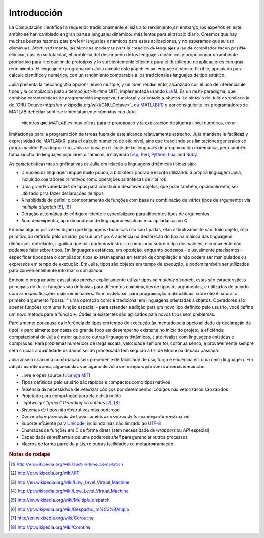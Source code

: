 .. _man-introduction:

**************
Introducción   
**************

La Computación científica ha requerido tradicionalmente el más alto rendimiento,sin embargo, 
los expertos en este ambito se han cambiado en gran parte a lenguajes dinámicos más lentos 
para el trabajo diario. Creemos que hay muchas buenas razones para preferir lenguajes dinámicos 
para estas aplicaciones, y no esperamos que su uso disminuya. Afortunadamente, las técnicas modernas para
la creación de lenguajes y las de compilador hacen posible eliminar, casi en su totalidad, el problema del 
desempeño de los lenguajes dinámicos y proporcionar un ambiente productivo para la creación de prototipos y 
lo suficientemente eficiente para el despliegue de aplicaciones con gran rendimiento. El lenguaje de programación 
Julia cumple este papel: es un lenguaje dinámico flexible, apropiado para cálculo científico y numérico, con un 
rendimiento comparable a los tradicionales lenguajes de tipo estático.

Julia presenta la mecanografía opcional,envío múltiple, y un buen rendimiento, alcanzado con el uso de 
inferencia de tipos y la compilación justo a tiempo *just-in-time* (JIT),
implementada usando `LLVM <http://en.wikipedia.org/wiki/Low_Level_Virtual_Machine>`_.
Es un multi-paradigma, que combina características 
de programación imperativa, funcional y orientado a objetos.  La sintaxis de Julia es similar a la de 
`GNU Octave<http://en.wikipedia.org/wiki/GNU_Octave>`_ ou `MATLAB(R) <http://en.wikipedia.org/wiki/Matlab>`_
y por consiguiente los programadores de MATLAB deberían sentirse inmediatamente cómodos con Julia.
 Mientras que MATLAB es muy eficaz para el prototipado y la exploración de álgebra lineal numérica, tiene 
limitaciones para la programación de tareas fuera de este alcance relativamente estrecho.
Julia mantiene la facilidad y expresividad del MATLAB(R) para el cálculo numérico de alto nivel, 
sino que trasciende sus limitaciones generales de programación. Para lograr esto, Julia se basa 
en el linaje de los lenguajes de programación matemática, pero también toma mucho de lenguajes populares dinámicos, 
incluyendo 
`Lisp <http://en.wikipedia.org/wiki/Lisp_(programming_language)>`_,
`Perl <http://en.wikipedia.org/wiki/Perl_(programming_language)>`_,
`Python <http://en.wikipedia.org/wiki/Python_(programming_language)>`_,
`Lua <http://en.wikipedia.org/wiki/Lua_(programming_language)>`_, and
`Ruby <http://en.wikipedia.org/wiki/Ruby_(programming_language)>`_.

As características mas significativas de Julia em relação a linguagens
dinâmicas típicas são:

-  O núcleo da linguagem impõe muito pouco; a biblioteca padrão é escrita
   utilizando a própria linguagem Julia, incluindo operadores primitivos como
   operações aritméticas de inteiros
-  Uma grande variedades de tipos para construir e descrever objetos, que pode
   também, opcionalmente, ser utilizado para fazer declarações de tipos
-  A habilidade de definir o comportamento de funções com base na combinação de
   vários tipos de argumentos via *multiple dispatch* [#MD-en]_, [#MD-pt]_
-  Geração automática de código eficiente e especializado para diferentes tipos
   de argumentos
-  Bom desempenho, aproximando-se de linguagens estáticas e compiladas como C

Embora alguns por vezes digam que linguagens dinâmicas não são tipadas,
elas definitivamente são: todo objeto, seja primitivo ou definido pelo usuário,
possui um tipo. A ausência na declaração do tipo na maioria das linguagens
dinâmicas, entretanto, significa que não podemos instruir o compilador sobre o
tipo dos valores, e comumente não podemos falar sobre tipos. Em linguagens
estáticas, em oposição, enquanto podemos - e usualmente precisamos -
especificar tipos para o compilador, tipos existem apenas em tempo de
compilação e não podem ser manipulados ou expressos em tempo de execução. Em
Julia, tipos são objetos em tempo de execução, e podem também ser utilizados
para convenientemente informar o compilador.

Embora o programador casual não precise explicitamente utilizar tipos ou
*multiple dispatch*, estas são características principais de Julia: funções são
definidas para diferentes combinações de tipos de argumentos, e utilizadas de
acordo com as especificações mais semelhantes. Este modelo ser para programação
matemáticas, onde não é natural o primeiro argumento "possuir" uma operação
como é tradicional em linguagens orientadas a objetos. Operadores são apenas
funções com uma função especial - para estender a adição para um novo tipo
definido pelo usuário, você define um novo método para a função ``+``. Codes já
existentes são aplicados para novos tipos sem problemas.

Parcialmente por causa da inferência de tipos em tempo de execução (aumentado
pela opcionalidade da declaração de tipo), e parcialmente por causa do grande
foco em desempenho existente no início do projeto, a eficiência computacional
de Julia é maior que a de outras linguagens dinâmicas, e até rivaliza com
linguagens estáticas e compiladas. Para problemas numéricos de larga escala,
velocidade sempre foi, continua sendo, e provavelmente sempre será crucial: a
quantidade de dados sendo processada tem seguido a Lei de Moore na década
passada.

Julia anseia criar uma combinação sem precedente de facilidade de uso, força e
eficiência em uma única linguagem. Em adição ao dito acima, algumas das
vantagens de Julia em comparação com outros sistemas são:

-  Livre e open source (`Licença MIT
   <https://github.com/JuliaLang/julia/blob/master/LICENSE>`_)
-  Tipos definidos pelo usuário são rápidos e compactos como tipos nativos
-  Ausência da necessidade de vetorizar códigos por desempenho; códigos não
   vetorizados são rápidos
-  Projetado para computação paralela e distribuída
-  *Lightweight "green" threading coroutines* [#COR-en]_, [#COR-pt]_
-  Sistemas de tipos não obstrutivos mas poderoso
-  Conversão e promoção de tipos numéricos e outros de forma elegante e
   extensível
-  Suporte eficiente para
   `Unicode <http://en.wikipedia.org/wiki/Unicode>`_, incluindo mas não
   limitado ao `UTF-8 <http://en.wikipedia.org/wiki/UTF-8>`_
-  Chamadas de funções em C de forma direta (sem necessidade de *wrappers* ou
   *API* especial)
-  Capacidade semelhante a de uma poderosa *shell* para gerenciar outros
   processos
-  Macros de forma parecida a Lisp e outras facilidades de metaprogramação

.. rubric:: Notas de rodapé

.. [#JIT-en] http://en.wikipedia.org/wiki/Just-in-time_compilation
.. [#JIT-pt] http://pt.wikipedia.org/wiki/JIT
.. [#LLVM-en] http://en.wikipedia.org/wiki/Low_Level_Virtual_Machine
.. [#LLVM-pt] http://pt.wikipedia.org/wiki/Low_Level_Virtual_Machine
.. [#MD-en] http://en.wikipedia.org/wiki/Multiple_dispatch
.. [#MD-pt] http://pt.wikipedia.org/wiki/Despacho_m%C3%BAltiplo
.. [#COR-en] http://en.wikipedia.org/wiki/Coroutine
.. [#COR-pt] http://pt.wikipedia.org/wiki/Corotina


